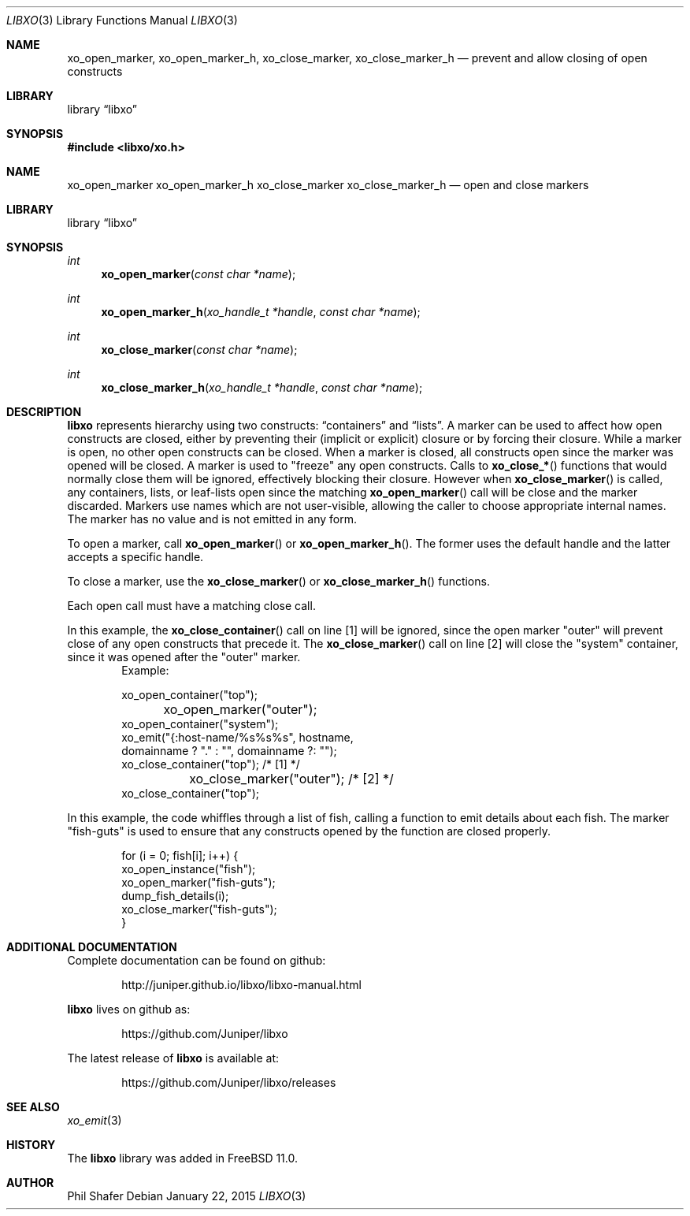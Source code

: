 .\" #
.\" # Copyright (c) 2015, Juniper Networks, Inc.
.\" # All rights reserved.
.\" # This SOFTWARE is licensed under the LICENSE provided in the
.\" # ../Copyright file. By downloading, installing, copying, or 
.\" # using the SOFTWARE, you agree to be bound by the terms of that
.\" # LICENSE.
.\" # Phil Shafer, January 2015
.\" 
.Dd January 22, 2015
.Dt LIBXO 3
.Os
.Sh NAME
.Nm xo_open_marker , xo_open_marker_h , xo_close_marker , xo_close_marker_h
.Nd prevent and allow closing of open constructs
.Sh LIBRARY
.Lb libxo
.Sh SYNOPSIS
.In libxo/xo.h
.Sh NAME
.Nm xo_open_marker
.Nm xo_open_marker_h
.Nm xo_close_marker
.Nm xo_close_marker_h
.Nd open and close markers
.Sh LIBRARY
.Lb libxo
.Sh SYNOPSIS
.Ft int
.Fn xo_open_marker "const char *name"
.Ft int
.Fn xo_open_marker_h "xo_handle_t *handle" "const char *name"
.Ft int
.Fn xo_close_marker "const char *name"
.Ft int
.Fn  xo_close_marker_h "xo_handle_t *handle" "const char *name"
.Sh DESCRIPTION
.Nm libxo
represents hierarchy using two constructs:
.Dq containers
and
.Dq lists .
A marker can be used to affect how open constructs are closed, either
by preventing their (implicit or explicit) closure or by forcing their
closure.
While a marker is open, no other open constructs can be closed. 
When a marker is closed, all constructs open since the marker was opened
will be closed.
A marker is used to "freeze" any open constructs.
Calls to
.Fn xo_close_*
functions that would normally close them will be ignored, effectively
blocking their closure.
However when
.Fn xo_close_marker
is called, any containers, lists, or leaf-lists open since the
matching
.Fn xo_open_marker
call will be close and the marker discarded.
Markers use names which are not user-visible, allowing the caller to
choose appropriate internal names.
The marker has no value and is not emitted in any form.
.Pp
To open a marker, call
.Fn xo_open_marker
or
.Fn xo_open_marker_h .
The former uses the default handle and
the latter accepts a specific handle.
.Pp
To close a marker, use the
.Fn xo_close_marker
or
.Fn xo_close_marker_h
functions.
.Pp
Each open call must have a matching close call.
.Pp
In this example, the
.Fn xo_close_container
call on line [1] will be ignored, since the open marker "outer"
will prevent close of any open constructs that precede it.
The
.Fn xo_close_marker
call on line [2] will close the "system" container, since it was
opened after the "outer" marker.
.Bd -literal -offset indent -compact
    Example:

        xo_open_container("top");
	xo_open_marker("outer");
        xo_open_container("system");
        xo_emit("{:host-name/%s%s%s", hostname,
                domainname ? "." : "", domainname ?: "");
        xo_close_container("top");   /* [1] */
	xo_close_marker("outer");    /* [2] */
        xo_close_container("top");
.Ed
.Pp
In this example, the code whiffles through a list of fish, calling a
function to emit details about each fish.  The marker "fish-guts" is
used to ensure that any constructs opened by the function are closed
properly.
.Bd -literal -offset indent
    for (i = 0; fish[i]; i++) {
        xo_open_instance("fish");
        xo_open_marker("fish-guts");
        dump_fish_details(i);
        xo_close_marker("fish-guts");
    }
.Ed
.Sh ADDITIONAL DOCUMENTATION
Complete documentation can be found on github:
.Bd -literal -offset indent
http://juniper.github.io/libxo/libxo-manual.html
.Ed
.Pp
.Nm libxo
lives on github as:
.Bd -literal -offset indent
https://github.com/Juniper/libxo
.Ed
.Pp
The latest release of
.Nm libxo
is available at:
.Bd -literal -offset indent
https://github.com/Juniper/libxo/releases
.Ed
.Sh SEE ALSO
.Xr xo_emit 3
.Sh HISTORY
The
.Nm libxo
library was added in
.Fx 11.0 .
.Sh AUTHOR
Phil Shafer
